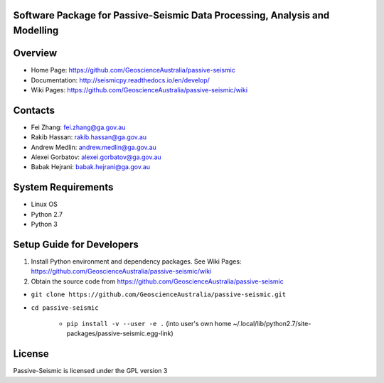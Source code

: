 Software Package for Passive-Seismic Data Processing, Analysis and Modelling
==================================

|Build Status|  |Documentation Status|


Overview
========

- Home Page: https://github.com/GeoscienceAustralia/passive-seismic

- Documentation: http://seismicpy.readthedocs.io/en/develop/

- Wiki Pages: https://github.com/GeoscienceAustralia/passive-seismic/wiki



Contacts
==========

- Fei Zhang: fei.zhang@ga.gov.au

- Rakib Hassan: rakib.hassan@ga.gov.au

- Andrew Medlin: andrew.medlin@ga.gov.au

- Alexei Gorbatov: alexei.gorbatov@ga.gov.au

- Babak Hejrani: babak.hejrani@ga.gov.au


System Requirements
==========================

- Linux OS
- Python 2.7
- Python 3  

Setup Guide for Developers
==========================

1. Install Python environment and dependency packages. See Wiki Pages: https://github.com/GeoscienceAustralia/passive-seismic/wiki


2. Obtain the source code from https://github.com/GeoscienceAustralia/passive-seismic

-  ``git clone https://github.com/GeoscienceAustralia/passive-seismic.git``
- ``cd passive-seismic``

   - ``pip install -v --user -e .`` (into user's own home ~/.local/lib/python2.7/site-packages/passive-seismic.egg-link)
  


License
===============

Passive-Seismic is licensed under the GPL version 3



.. |Build Status| image:: https://travis-ci.org/GeoscienceAustralia/passive-seismic.svg?branch=develop
   :target: https://travis-ci.org/GeoscienceAustralia/passive-seismic
   
.. |Coverage Status| image:: https://coveralls.io/repos/github/GeoscienceAustralia/passive-seismic/badge.svg?branch=develop
   :target: https://coveralls.io/github/GeoscienceAustralia/passive-seismic?branch=develop

.. |Documentation Status| image:: https://readthedocs.org/projects/seismicpy/badge/?version=develop
   :target: http://seismicpy.readthedocs.io/en/develop/


